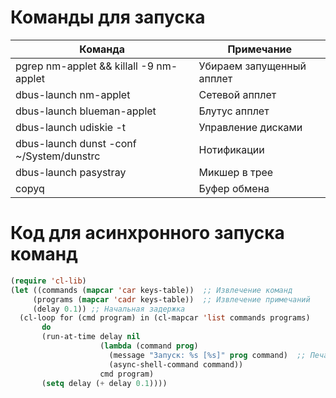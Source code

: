 #+T#+TITLE: Запуск команд EXWM
#+AUTHOR: Petr 11111000000

* Команды для запуска
#+NAME: starting-table
| Команда                                  | Примечание                |
|------------------------------------------+---------------------------|
| pgrep nm-applet && killall -9 nm-applet  | Убираем запущенный апплет |
| dbus-launch nm-applet                    | Сетевой апплет            |
| dbus-launch blueman-applet               | Блутус апплет             |
| dbus-launch udiskie -t                   | Управление дисками        |
| dbus-launch dunst -conf ~/System/dunstrc | Нотификации               |
| dbus-launch pasystray                    | Микшер в трее             |
| copyq                                    | Буфер обмена              |

* Код для асинхронного запуска команд
#+BEGIN_SRC emacs-lisp :var keys-table=starting-table
(require 'cl-lib)
(let ((commands (mapcar 'car keys-table))  ;; Извлечение команд
     (programs (mapcar 'cadr keys-table))  ;; Извлечение примечаний
     (delay 0.1)) ;; Начальная задержка
  (cl-loop for (cmd program) in (cl-mapcar 'list commands programs)
       do
       (run-at-time delay nil
                    (lambda (command prog)
                      (message "Запуск: %s [%s]" prog command)  ;; Печать сообщения с именем программы
                      (async-shell-command command))
                    cmd program)
       (setq delay (+ delay 0.1))))


      #+END_SRC

#+RESULTS:
